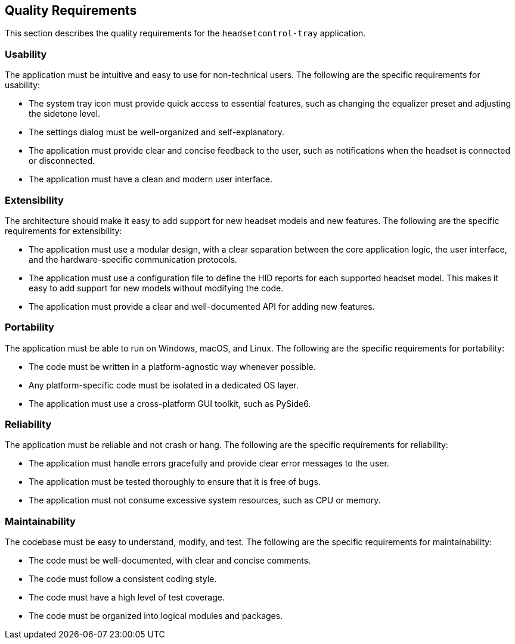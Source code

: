 ifndef::imagesdir[:imagesdir: ../images]

[[section-quality-requirements]]
== Quality Requirements

This section describes the quality requirements for the `headsetcontrol-tray` application.

=== Usability

The application must be intuitive and easy to use for non-technical users. The following are the specific requirements for usability:

*   The system tray icon must provide quick access to essential features, such as changing the equalizer preset and adjusting the sidetone level.
*   The settings dialog must be well-organized and self-explanatory.
*   The application must provide clear and concise feedback to the user, such as notifications when the headset is connected or disconnected.
*   The application must have a clean and modern user interface.

=== Extensibility

The architecture should make it easy to add support for new headset models and new features. The following are the specific requirements for extensibility:

*   The application must use a modular design, with a clear separation between the core application logic, the user interface, and the hardware-specific communication protocols.
*   The application must use a configuration file to define the HID reports for each supported headset model. This makes it easy to add support for new models without modifying the code.
*   The application must provide a clear and well-documented API for adding new features.

=== Portability

The application must be able to run on Windows, macOS, and Linux. The following are the specific requirements for portability:

*   The code must be written in a platform-agnostic way whenever possible.
*   Any platform-specific code must be isolated in a dedicated OS layer.
*   The application must use a cross-platform GUI toolkit, such as PySide6.

=== Reliability

The application must be reliable and not crash or hang. The following are the specific requirements for reliability:

*   The application must handle errors gracefully and provide clear error messages to the user.
*   The application must be tested thoroughly to ensure that it is free of bugs.
*   The application must not consume excessive system resources, such as CPU or memory.

=== Maintainability

The codebase must be easy to understand, modify, and test. The following are the specific requirements for maintainability:

*   The code must be well-documented, with clear and concise comments.
*   The code must follow a consistent coding style.
*   The code must have a high level of test coverage.
*   The code must be organized into logical modules and packages.
